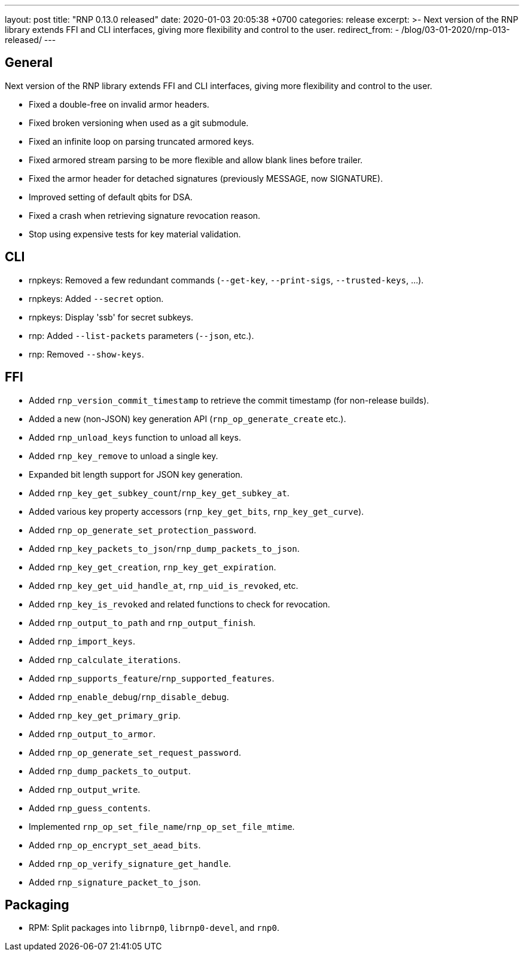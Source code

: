 ---
layout: post
title:  "RNP 0.13.0 released"
date:   2020-01-03 20:05:38 +0700
categories: release
excerpt: >-
  Next version of the RNP library extends FFI and CLI interfaces, giving more flexibility and control to the user.
redirect_from:
  - /blog/03-01-2020/rnp-013-released/
---

== General

Next version of the RNP library extends FFI and CLI interfaces, giving more flexibility and control to the user.

* Fixed a double-free on invalid armor headers.
* Fixed broken versioning when used as a git submodule.
* Fixed an infinite loop on parsing truncated armored keys.
* Fixed armored stream parsing to be more flexible and allow blank lines before trailer.
* Fixed the armor header for detached signatures (previously MESSAGE, now SIGNATURE).
* Improved setting of default qbits for DSA.
* Fixed a crash when retrieving signature revocation reason.
* Stop using expensive tests for key material validation.

== CLI

* rnpkeys: Removed a few redundant commands (`--get-key`, `--print-sigs`, `--trusted-keys`, ...).
* rnpkeys: Added `--secret` option.
* rnpkeys: Display 'ssb' for secret subkeys.
* rnp: Added `--list-packets` parameters (`--json`, etc.).
* rnp: Removed `--show-keys`.

== FFI

* Added `rnp_version_commit_timestamp` to retrieve the commit timestamp
  (for non-release builds).
* Added a new (non-JSON) key generation API (`rnp_op_generate_create` etc.).
* Added `rnp_unload_keys` function to unload all keys.
* Added `rnp_key_remove` to unload a single key.
* Expanded bit length support for JSON key generation.
* Added `rnp_key_get_subkey_count`/`rnp_key_get_subkey_at`.
* Added various key property accessors (`rnp_key_get_bits`, `rnp_key_get_curve`).
* Added `rnp_op_generate_set_protection_password`.
* Added `rnp_key_packets_to_json`/`rnp_dump_packets_to_json`.
* Added `rnp_key_get_creation`, `rnp_key_get_expiration`.
* Added `rnp_key_get_uid_handle_at`, `rnp_uid_is_revoked`, etc.
* Added `rnp_key_is_revoked` and related functions to check for revocation.
* Added `rnp_output_to_path` and `rnp_output_finish`.
* Added `rnp_import_keys`.
* Added `rnp_calculate_iterations`.
* Added `rnp_supports_feature`/`rnp_supported_features`.
* Added `rnp_enable_debug`/`rnp_disable_debug`.
* Added `rnp_key_get_primary_grip`.
* Added `rnp_output_to_armor`.
* Added `rnp_op_generate_set_request_password`.
* Added `rnp_dump_packets_to_output`.
* Added `rnp_output_write`.
* Added `rnp_guess_contents`.
* Implemented `rnp_op_set_file_name`/`rnp_op_set_file_mtime`.
* Added `rnp_op_encrypt_set_aead_bits`.
* Added `rnp_op_verify_signature_get_handle`.
* Added `rnp_signature_packet_to_json`.

== Packaging

* RPM: Split packages into `librnp0`, `librnp0-devel`, and `rnp0`.

